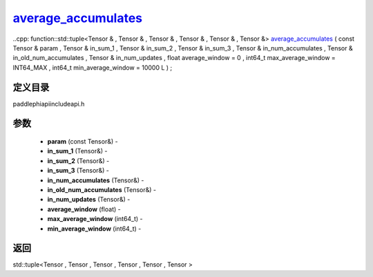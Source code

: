 .. _cn_api_paddle_experimental_average_accumulates_:

average_accumulates_
-------------------------------

..cpp: function::std::tuple<Tensor & , Tensor & , Tensor & , Tensor & , Tensor & , Tensor &> average_accumulates_ ( const Tensor & param , Tensor & in_sum_1 , Tensor & in_sum_2 , Tensor & in_sum_3 , Tensor & in_num_accumulates , Tensor & in_old_num_accumulates , Tensor & in_num_updates , float average_window = 0 , int64_t max_average_window = INT64_MAX , int64_t min_average_window = 10000 L ) ;

定义目录
:::::::::::::::::::::
paddle\phi\api\include\api.h

参数
:::::::::::::::::::::
	- **param** (const Tensor&) - 
	- **in_sum_1** (Tensor&) - 
	- **in_sum_2** (Tensor&) - 
	- **in_sum_3** (Tensor&) - 
	- **in_num_accumulates** (Tensor&) - 
	- **in_old_num_accumulates** (Tensor&) - 
	- **in_num_updates** (Tensor&) - 
	- **average_window** (float) - 
	- **max_average_window** (int64_t) - 
	- **min_average_window** (int64_t) - 



返回
:::::::::::::::::::::
std::tuple<Tensor , Tensor , Tensor , Tensor , Tensor , Tensor >
